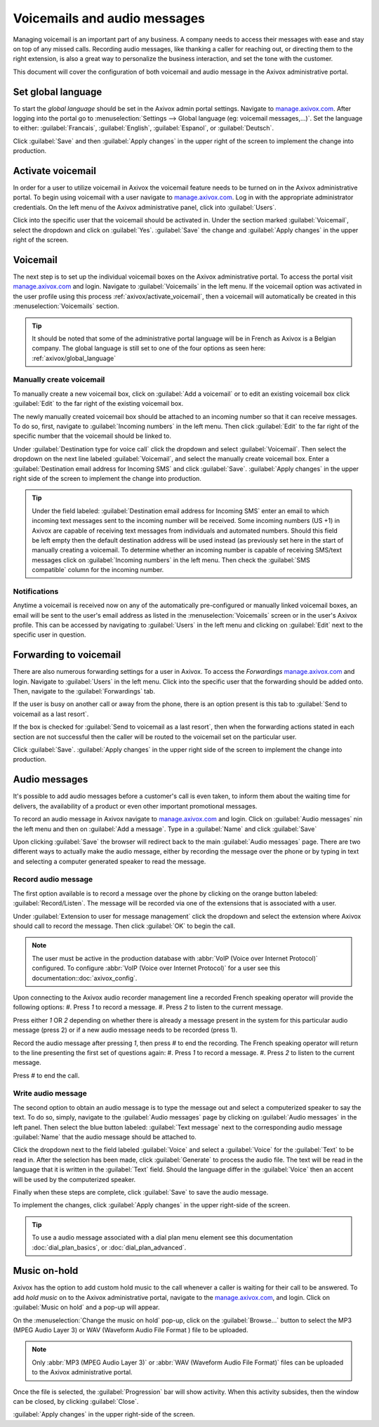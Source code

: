 =============================
Voicemails and audio messages
=============================

.. _axivox_admin: https://manage.axivox.com/

Managing voicemail is an important part of any business. A company needs to access their messages
with ease and stay on top of any missed calls. Recording audio messages, like thanking a caller for
reaching out, or directing them to the right extension, is also a great way to personalize the
business interaction, and set the tone with the customer.

This document will cover the configuration of both voicemail and audio message in the Axivox
administrative portal.

.. _axivox/global_language:

Set global language
===================

To start the *global language* should be set in the Axivox admin portal settings. Navigate to
`manage.axivox.com <axivox_admin_>`_. After logging into the portal go to :menuselection:`Settings
--> Global language (eg: voicemail messages,...)`. Set the language to
either: :guilabel:`Francais`, :guilabel:`English`, :guilabel:`Espanol`, or :guilabel:`Deutsch`.

Click :guilabel:`Save` and then :guilabel:`Apply changes` in the upper right of the screen to
implement the change into production.

.. _axivox/activate_voicemail:

Activate voicemail
==================

In order for a user to utilize voicemail in Axivox the voicemail feature needs to be turned on in
the Axivox administrative portal. To begin using voicemail with a user navigate to
`manage.axivox.com <axivox_admin_>`_. Log in with the appropriate administrator credentials. On the
left menu of the Axivox administrative panel, click into :guilabel:`Users`.

Click into the specific user that the voicemail should be activated in. Under the section marked
:guilabel:`Voicemail`, select the dropdown and click on :guilabel:`Yes`. :guilabel:`Save` the change
and :guilabel:`Apply changes` in the upper right of the screen.

Voicemail
=========

The next step is to set up the individual voicemail boxes on the Axivox administrative portal. To
access the portal visit `manage.axivox.com <axivox_admin_>`_ and login. Navigate to
:guilabel:`Voicemails` in the left menu. If the voicemail option was activated in the user profile
using this process :ref:`axivox/activate_voicemail`, then a voicemail will automatically be created
in this :menuselection:`Voicemails` section.

.. tip::
   It should be noted that some of the administrative portal language will be in French as Axivox is
   a Belgian company. The global language is still set to one of the four options as seen here:
   :ref:`axivox/global_language`

Manually create voicemail
-------------------------

To manually create a new voicemail box, click on :guilabel:`Add a voicemail` or to edit an existing
voicemail box click :guilabel:`Edit` to the far right of the existing voicemail box.

.. example::
   Suppose a sales or support team needs a general voicemail box. The voicemail would need to be
   created manually and attached to an incoming number.

The newly manually created voicemail box should be attached to an incoming number so that it can
receive messages. To do so, first, navigate to :guilabel:`Incoming numbers` in the left menu. Then
click :guilabel:`Edit` to the far right of the specific number that the voicemail should be linked
to.

Under :guilabel:`Destination type for voice call` click the dropdown and select
:guilabel:`Voicemail`. Then select the dropdown on the next line labeled :guilabel:`Voicemail`, and
select the manually create voicemail box. Enter a :guilabel:`Destination email address for Incoming
SMS` and click :guilabel:`Save`. :guilabel:`Apply changes` in the upper right side of the screen to
implement the change into production.

.. tip::
   Under the field labeled: :guilabel:`Destination email address for Incoming SMS` enter an email
   to which incoming text messages sent to the incoming number will be received. Some incoming
   numbers (US +1) in Axivox are capable of receiving text messages from individuals and automated
   numbers. Should this field be left empty then the default destination address will be used
   instead (as previously set here in the start of manually creating a voicemail. To determine
   whether an incoming number is capable of receiving SMS/text messages click on :guilabel:`Incoming
   numbers` in the left menu. Then check the :guilabel:`SMS compatible` column for the incoming
   number.

Notifications
-------------

Anytime a voicemail is received now on any of the automatically pre-configured or manually linked
voicemail boxes, an email will be sent to the user's email address as listed in the
:menuselection:`Voicemails` screen or in the user's Axivox profile. This can be accessed by
navigating to :guilabel:`Users` in the left menu and clicking on :guilabel:`Edit` next to the
specific user in question.

.. _axivox/vm_forwarding:

Forwarding to voicemail
=======================

There are also numerous forwarding settings for a user in Axivox. To access the *Forwardings*
`manage.axivox.com <axivox_admin_>`_ and login. Navigate to :guilabel:`Users` in the left menu.
Click into the specific user that the forwarding should be added onto. Then, navigate to the
:guilabel:`Forwardings` tab.

If the user is busy on another call or away from the phone, there is an option present is this tab
to :guilabel:`Send to voicemail as a last resort`.

.. image:: vm_audio_messages/forwardings.png
   :align: center
   :alt: Send to voicemail as a last resort options highlighted on the Forwardings tab of the user.

If the box is checked for :guilabel:`Send to voicemail as a last resort`, then when the forwarding
actions stated in each section are not successful then the caller will be routed to the voicemail
set on the particular user.

.. seealso::
   For more information on forwarding and transfers visit :ref:`axivox/forwardings_tab`.

Click :guilabel:`Save`. :guilabel:`Apply changes` in the upper right side of the screen to
implement the change into production.

Audio messages
==============

It's possible to add audio messages before a customer's call is even taken, to inform them about the
waiting time for delivers, the availability of a product or even other important promotional
messages.

To record an audio message in Axivox navigate to `manage.axivox.com <axivox_admin_>`_ and login.
Click on :guilabel:`Audio messages` nin the left menu and then on :guilabel:`Add a message`. Type in
a :guilabel:`Name` and click :guilabel:`Save`

Upon clicking :guilabel:`Save` the browser will redirect back to the main :guilabel:`Audio messages`
page. There are two different ways to actually make the audio message, either by recording the
message over the phone or by typing in text and selecting a computer generated speaker to read the
message.

Record audio message
--------------------

The first option available is to record a message over the phone by clicking on the orange button
labeled: :guilabel:`Record/Listen`. The message will be recorded via one of the extensions that is
associated with a user.

Under :guilabel:`Extension to user for message management` click the dropdown and select the
extension where Axivox should call to record the message. Then click :guilabel:`OK` to begin the
call.

.. note::
   The user must be active in the production database with :abbr:`VoIP (Voice over Internet
   Protocol)` configured. To configure :abbr:`VoIP (Voice over Internet Protocol)` for a user see
   this documentation::doc:`axivox_config`.

Upon connecting to the Axivox audio recorder management line a recorded French speaking operator
will provide the following options:
#. Press `1` to record a message.
#. Press `2` to listen to the current message.

Press either `1` OR `2` depending on whether there is already a message present in the system for
this particular audio message (press 2) or if a new audio message needs to be recorded (press 1).

Record the audio message after pressing `1`, then press `#` to end the recording. The French
speaking operator will return to the line presenting the first set of questions again:
#. Press `1` to record a message.
#. Press `2` to listen to the current message.

Press `#` to end the call.

Write audio message
-------------------

The second option to obtain an audio message is to type the message out and select a computerized
speaker to say the text. To do so, simply, navigate to the :guilabel:`Audio messages` page by
clicking on :guilabel:`Audio messages` in the left panel. Then select the blue button labeled:
:guilabel:`Text message` next to the corresponding audio message :guilabel:`Name` that the audio
message should be attached to.

Click the dropdown next to the field labeled :guilabel:`Voice` and select a :guilabel:`Voice` for
the :guilabel:`Text` to be read in. After the selection has been made, click :guilabel:`Generate` to
process the audio file. The text will be read in the language that it is written in the
:guilabel:`Text` field. Should the language differ in the :guilabel:`Voice` then an accent will be
used by the computerized speaker.

Finally when these steps are complete, click :guilabel:`Save` to save the audio message.

To implement the changes, click :guilabel:`Apply changes` in the upper right-side of the screen.

.. tip::
   To use a audio message associated with a dial plan menu element see this documentation
   :doc:`dial_plan_basics`, or :doc:`dial_plan_advanced`.

Music on-hold
=============

Axivox has the option to add custom hold music to the call whenever a caller is waiting for their
call to be answered. To add *hold music* on to the Axivox administrative portal, navigate to the
`manage.axivox.com <axivox_admin_>`_, and login. Click on :guilabel:`Music on hold` and a pop-up
will appear.

On the :menuselection:`Change the music on hold` pop-up, click on the :guilabel:`Browse...` button
to select the MP3 (MPEG Audio Layer 3) or WAV (Waveform Audio File Format ) file to be uploaded.

.. note::
   Only :abbr:`MP3 (MPEG Audio Layer 3)` or :abbr:`WAV (Waveform Audio File Format)` files can be
   uploaded to the Axivox administrative portal.

Once the file is selected, the :guilabel:`Progression` bar will show activity. When this activity
subsides, then the window can be closed, by clicking :guilabel:`Close`.

:guilabel:`Apply changes` in the upper right-side of the screen.
